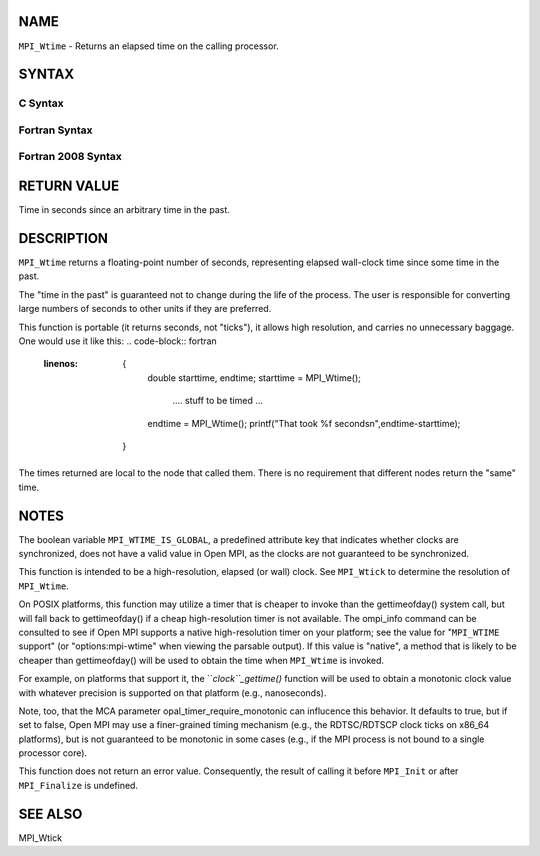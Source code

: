 NAME
----

``MPI_Wtime`` - Returns an elapsed time on the calling processor.

SYNTAX
------

C Syntax
~~~~~~~~
.. code-block:: c
   :linenos:

   #include <mpi.h>
   double MPI_Wtime()

Fortran Syntax
~~~~~~~~~~~~~~
.. code-block:: fortran
   :linenos:

   USE MPI
   ! or the older form: INCLUDE 'mpif.h'
   DOUBLE PRECISION MPI_WTIME()

Fortran 2008 Syntax
~~~~~~~~~~~~~~~~~~~
.. code-block:: fortran
   :linenos:

   USE mpi_f08
   DOUBLE PRECISION MPI_WTIME()

RETURN VALUE
------------

Time in seconds since an arbitrary time in the past.

DESCRIPTION
-----------

``MPI_Wtime`` returns a floating-point number of seconds, representing
elapsed wall-clock time since some time in the past.

The "time in the past" is guaranteed not to change during the life of
the process. The user is responsible for converting large numbers of
seconds to other units if they are preferred.

This function is portable (it returns seconds, not "ticks"), it allows
high resolution, and carries no unnecessary baggage. One would use it
like this:
.. code-block:: fortran
   :linenos:

       {
          double starttime, endtime;
          starttime = MPI_Wtime();
           ....  stuff to be timed  ...
          endtime   = MPI_Wtime();
          printf("That took %f seconds\n",endtime-starttime);
       }

The times returned are local to the node that called them. There is no
requirement that different nodes return the "same" time.

NOTES
-----

The boolean variable ``MPI_WTIME_IS_GLOBAL``, a predefined attribute key
that indicates whether clocks are synchronized, does not have a valid
value in Open MPI, as the clocks are not guaranteed to be synchronized.

This function is intended to be a high-resolution, elapsed (or wall)
clock. See ``MPI_Wtick`` to determine the resolution of ``MPI_Wtime``.

On POSIX platforms, this function may utilize a timer that is cheaper to
invoke than the gettimeofday() system call, but will fall back to
gettimeofday() if a cheap high-resolution timer is not available. The
ompi_info command can be consulted to see if Open MPI supports a native
high-resolution timer on your platform; see the value for "``MPI_WTIME``
support" (or "options:mpi-wtime" when viewing the parsable output). If
this value is "native", a method that is likely to be cheaper than
gettimeofday() will be used to obtain the time when ``MPI_Wtime`` is
invoked.

For example, on platforms that support it, the ``*clock``_gettime()*
function will be used to obtain a monotonic clock value with whatever
precision is supported on that platform (e.g., nanoseconds).

Note, too, that the MCA parameter opal_timer_require_monotonic can
influcence this behavior. It defaults to true, but if set to false, Open
MPI may use a finer-grained timing mechanism (e.g., the RDTSC/RDTSCP
clock ticks on x86_64 platforms), but is not guaranteed to be monotonic
in some cases (e.g., if the MPI process is not bound to a single
processor core).

This function does not return an error value. Consequently, the result
of calling it before ``MPI_Init`` or after ``MPI_Finalize`` is undefined.

SEE ALSO
--------

| MPI_Wtick

